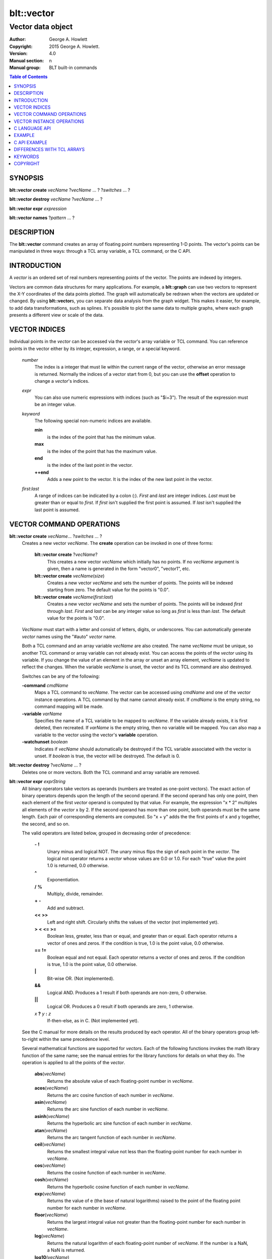 
===========
blt::vector
===========

------------------
Vector data object
------------------

:Author: George A. Howlett
:Copyright: 2015 George A. Howlett.
:Version: 4.0
:Manual section: n
:Manual group: BLT built-in commands

.. contents:: Table of Contents


SYNOPSIS
========

**blt::vector create** *vecName* ?\ *vecName* ... ? ?\ *switches* ... ? 

**blt::vector destroy** *vecName* ?\ *vecName* ... ?

**blt::vector expr** *expression*

**blt::vector names** ?\ *pattern* ... ?

DESCRIPTION
===========

The **blt::vector** command creates an array of floating point numbers
representing 1-D points.  The vector's points can be manipulated in three
ways: through a TCL array variable, a TCL command, or the C API.

INTRODUCTION
============

A *vector* is an ordered set of real numbers representing points of the
vector.  The points are indexed by integers.

Vectors are common data structures for many applications.  For example, a
**blt::graph** can use two vectors to represent the X-Y coordinates of the
data points plotted.  The graph will automatically be redrawn when the
vectors are updated or changed. By using **blt::vector**\ s, you can
separate data analysis from the graph widget.  This makes it easier, for
example, to add data transformations, such as splines.  It's possible to
plot the same data to multiple graphs, where each graph presents a
different view or scale of the data.

VECTOR INDICES
==============

Individual points in the *vector* can be accessed via the *vector*'s array
variable or TCL command.  You can reference points in the vector either by
its integer, expression, a range, or a special keyword.

 *number*
  The index is a integer that must lie within the current range of the
  vector, otherwise an error message is returned.  Normally the indices
  of a vector start from 0, but you can use the **offset** operation to
  change a *vector*\ 's indices.

 *expr*
  You can also use numeric expressions with indices (such
  as "$i+3").  The result of the expression must be an integer value.

 *keyword*
  The following special non-numeric indices are available.

  **min**
     is the index of the point that has the minimum value.
  **max**
     is the index of the point that has the maximum value.
  **end**
     is the index of the last point in the vector.
  **++end**
     Adds a new point to the vector.  It is the index of the new
     last point in the vector. 

 *first*:\ *last*
  A range of indices can be indicated by a colon (:).  *First* and *last*
  are integer indices.  *Last* must be greater than or equal to *first*. 
  If *first* isn't supplied the first point is assumed. If *last* isn't
  supplied the last point is assumed.

VECTOR COMMAND OPERATIONS
=========================

**blt::vector create** *vecName*\ ... ?\ *switches* ... ? 
  Creates a new vector *vecName*.  The **create** operation can be invoked
  in one of three forms:

   **blt::vector create** ?\ *vecName*\ ?
     This creates a new vector *vecName* which initially has no points.
     If no *vecName* argument is given, then a name is generated in the
     form "vector0", "vector1", etc.

   **blt::vector create** *vecName*\ (*size*)
     Creates a new vector *vecName* and sets the number of points.  The
     points will be indexed starting from zero. The default value for the
     points is "0.0".

   **blt::vector create** *vecName*\ (*first*:*last*)
     Creates a new vector *vecName* and sets the number of points.  The
     points will be indexed *first* through *last*.  *First* and *last*
     can be any integer value so long as *first* is less than *last*. The
     default value for the points is "0.0".

  *VecName* must start with a letter and consist of letters, digits, or
  underscores.  You can automatically generate *vector* names using the
  "#auto" *vector* name.

  Both a TCL command and an array variable *vecName* are also created.  The
  name *vecName* must be unique, so another TCL command or array variable
  can not already exist.  You can access the points of the *vector* using
  its variable.  If you change the value of an element in the array or
  unset an array element, *vecName* is updated to reflect the changes.
  When the variable *vecName* is unset, the vector and its TCL command are
  also destroyed.

  Switches can be any of the following:

  **-command** *cmdName*
     Maps a TCL command to *vecName*. The vector can be accessed using
     *cmdName* and one of the *vector* instance operations.  A TCL command by
     that name cannot already exist.  If *cmdName* is the empty string, no
     command mapping will be made.

  **-variable** *varName*
     Specifies the name of a TCL variable to be mapped to *vecName*. If
     the variable already exists, it is first deleted, then recreated. 
     If *varName* is the empty string, then no variable will be mapped.
     You can also map a variable to the vector using the vector's 
     **variable** operation.

  **-watchunset** *boolean*
    Indicates if *vecName* should automatically be destroyed if the
    TCL variable associated with the vector is unset.  If *boolean* is true,
    the vector will be destroyed. The default is 0.

**blt::vector destroy** ?\ *vecName* ... ?
  Deletes one or more vectors.  Both the TCL command and array variable
  are removed.

**blt::vector expr** *exprString*
  All binary operators take vectors as operands (numbers are
  treated as one-point vectors).  The exact action of binary operators
  depends upon the length of the second operand.  If the second operand has
  only one point, then each element of the first *vector* operand is
  computed by that value.  For example, the expression "x * 2" multiples
  all elements of the *vector* x by 2.  If the second operand has more than
  one point, both operands must be the same length.  Each pair of
  corresponding elements are computed.  So "x + y" adds the the first
  points of x and y together, the second, and so on.

  The valid operators are listed below, grouped in decreasing order
  of precedence:

    **-**  **!**
      Unary minus and logical NOT.  The unary minus flips the sign of each
      point in the *vector*.  The logical not operator returns a *vector*
      whose values are 0.0 or 1.0.  For each "true" value the point 1.0 is
      returned, 0.0 otherwise.

    **^**
      Exponentiation.  

    **/**  **%**
      Multiply, divide, remainder.  

    **+**  **-**
      Add and subtract.  

    **<<**  **>>**
      Left and right shift.  Circularly shifts the values of the vector 
      (not implemented yet).

    **>**  **<**  **<=**  **>=**
     Boolean less, greater, less than or equal, and greater than or equal.
     Each operator returns a vector of ones and zeros.  If the condition is
     true, 1.0 is the point value, 0.0 otherwise.

    **==**  **!=**
     Boolean equal and not equal.  Each operator returns a vector of ones
     and zeros.  If the condition is true, 1.0 is the point value, 0.0
     otherwise.

    **|**
      Bit-wise OR.  (Not implemented).

    **&&**
      Logical AND.  Produces a 1 result if both operands are non-zero, 0
      otherwise.

    **||**
      Logical OR.  Produces a 0 result if both operands are zero, 1 otherwise.

    *x* **?** *y* **:** *z*
      If-then-else, as in C.  (Not implemented yet).

  See the C manual for more details on the results produced by each
  operator.  All of the binary operators group left-to-right within the
  same precedence level.

  Several mathematical functions are supported for *vector*\ s.  Each of the
  following functions invokes the math library function of the same name;
  see the manual entries for the library functions for details on what they
  do.  The operation is applied to all the points of the *vector*.

    **abs**\ (*vecName*)
      Returns the absolute value of each floating-point number in *vecName*.

    **acos**\ (*vecName*)
      Returns the arc cosine function of each number in *vecName*.

    **asin**\ (*vecName*)
      Returns the arc sine function of each number in *vecName*.

    **asinh**\ (*vecName*)
      Returns the hyperbolic arc sine function of each number in *vecName*.

    **atan**\ (*vecName*)
      Returns the arc tangent function of each number in *vecName*.

    **ceil**\ (*vecName*)
      Returns the smallest integral value not less than the floating-point
      number for each number in *vecName*.

    **cos**\ (*vecName*)
      Returns the cosine function of each number in *vecName*.

    **cosh**\ (*vecName*)
      Returns the hyperbolic cosine function of each number in *vecName*.

    **exp**\ (*vecName*)
      Returns the value of e (the base of natural logarithms) raised to the
      point of the floating point number for each number in *vecName*.

    **floor**\ (*vecName*)
      Returns the largest integral value not greater than the floating-point
      number for each number in *vecName*.

    **log**\ (*vecName*)
      Returns the natural logarithm of each floating-point number of
      *vecName*. If the number is a NaN, a NaN is returned. 

    **log10**\ (*vecName*)
      Returns the base 10 logarithm of each floating-point number of
      *vecName*. If the number is a NaN, a NaN is returned. 

    **random**\ (*vecName*)
      Returns a vector of non-negative values uniformly distributed between
      [0.0, 1.0) using **drand48**.  The seed comes from the internal clock of
      the machine or may be set manually with the **random** operation.  The
      length of the returned vector is the same as the length of *vecName*.

    **round**\ (*vecName*)
      Returns the rounded number for each point of *vecName*.
      The numbers are rounded to the nearest integer, but rounds halfway
      cases away from zero. For example, rounding of 0.5 is 1.0, and
      rounding of -0.5 is -1.0.

    **sin**\ (*vecName*)
      Returns the sine function of each number of *vecName*.

    **sinh**\ (*vecName*)
      Returns the hyperbolic sine function of each number in *vecName*.

    **sqrt**\ (*vecName*)
      Returns the square root of each floating-point number in *vecName*. If
      the number is a NaN, a NaN is returned.

    **tan**\ (*vecName*)
      Returns the tangent function of each number in *vecName*.

    **tanh**\ (*vecName*)
      Returns the hyperbolic tangent function of each number in *vecName*.

  The following functions return a single value.

    **adev**\ (*vecName*)
      Returns the average deviation (defined as the sum of the absolute values 
      of the differences between point and the mean, divided by the length
      of *vecName*).

    **kurtosis**\ (*vecName*)
     Returns the degree of peakedness (fourth moment) of *vecName*.

    **length**\ (*vecName*)
     Returns the number of points in *vecName*.

    **max**\ (*vecName*)
      Returns *vecName*\ 's maximum value.

    **mean**\ (*vecName*)
      Returns the mean value of *vecName*.

    **median**\ (*vecName*)
      Returns the median of *vecName*.

    **min**\ (*vecName*)
      Returns *vecName*\ 's minimum value.

    **nonempty**\ (*vecName*)
      Returns the number of non-empty points in *vecName*.  

    **nonzero**\ (*vecName*)
      Returns the number of non-zero points in *vecName*.  This does not
      include empty values.

    **q1**\ (*vecName*)
      Returns the first quartile of *vecName*.

    **q3**\ (*vecName*)
      Returns the third quartile of *vecName*.

    **prod**\ (*vecName*)
      Returns the product of the points.

    **sdev**\ (*vecName*) 
      Returns the standard deviation (defined as the square root of the variance)
      of *vecName*.

    **skew**\ (*vecName*) 
      Returns the skewness (or third moment) of *vecName*.  This characterizes
      the degree of asymmetry of the vector about the mean.

    **sum**\ (*vecName*) 
      Returns the sum of the points.

    **var**\ (*vecName*)
      Returns the variance of *vecName*. The sum of the squared differences 
      between each point and the mean is computed.  The variance is 
      the sum divided by the length of *vecName* minus 1.

  The last set returns a vector of the same length as the argument.

    **norm**\ (*vecName*) 
     Scales the normalized values of *vecName* (values lie in the range
     [0.0..1.0]).

    **sort**\ (*vecName*)
      Returns *vecName*\ 's points sorted in ascending order.


**blt::vector names** ?\ *pattern* ... ?
  Returns the names of all the BLT vectors.  If one or more *pattern*
  arguments are provided, then the name of any vector matching
  *pattern* will be returned. *Pattern* is a glob-style pattern.

VECTOR INSTANCE OPERATIONS
==========================

After you create a vector using the **create** operation, you can use the
vector's new TCL command to query or modify the vector instance.  The
general form is

  *vecName* *operation* ?\ *arg* ... ?

Both *operation* and its arguments determine the exact behavior of
the command.  The operations available for vectors are listed below.

*vecName* **append** ?\ *item* ... ?
  Appends one or more lists or vectors to *vecName*.  *Item* can be either
  the name of a vector or a list of numbers.

*vecName* **binread** *channelName* ?\ *length*\ ? ?\ *switches* ... ? 
  Reads binary values from a TCL channel. Values are either appended
  to the end of the vector or placed at a given index (using the
  **-at** option), overwriting existing values.  Data is read until EOF
  is found on the channel or a specified number of values *length* 
  are read (note that this is not necessarily the same as the number of 
  bytes). The following switches are supported:

  **-swap**
   Swap bytes and words.  The default endian is the host machine.

  **-at** *index*
   New values will start at vector index *index*.  This will
   overwrite any current values.

  **-format** *format*
   Specifies the format of the data.  *Format* can be one of the following:
   "i1", "i2", "i4", "i8", "u1, "u2", "u4", "u8", "r4", "r8", or "r16".
   The number indicates the number of bytes required for each value.  The
   letter indicates the type: "i" for signed, "u" for unsigned, "r" or
   real.  The default format is "r16".

  Reference: The binary reader was contributed by Harold Kirsch.

*vecName* **clear** 
  Clears the element indices from the array variable associated with
  *vecName*.  This doesn't affect the points of *vecName*.  By
  default, the number of entries in the TCL array doesn't match the number
  of points in *vecName*.  This is because its too expensive to
  maintain decimal strings for both the index and value for each point.
  Instead, the index and value are saved only when you read or write an
  element with a new index.  This command removes the index and value
  strings from the array.  This is useful when the vector is large.

*vecName* **count** *valueType*
  Returns the number of points in *vecName*. *ValueType* specifies the
  the type of points to count. *ValueType* is one of the following:

  **empty**
     Counts the number of empty points (i.e. where the value is NaN).
     
  **nonempty**
     Counts the number of non-empty point values.

  **nonzero**
     Counts the number of non-zero point values.
  
  **zero**
     Counts the number of zero point values.

*vecName* **delete** ?\ *index* ... ?
  Deletes points from *vecName*.  *Index* is
  the index of the element to be deleted.  This is the same as unsetting
  the array variable element *index*.  The vector is compacted after all
  the indices have been deleted.

*vecName* **duplicate** ?\ *destName*\ ?
  Creates a duplicate of *vecName*.  If a *destName* argument exists, it is
  the name of the new vector, otherwise a name is generated in the form
  "vector0", "vector1", etc.  A vector *destName* can not already exist.

*vecName* **export** *format* ?\ *switches* ... ?
  Exports *vecName* as a binary string. *Format* is either "double" or
  "float".  If neither a **-data** or **-file** switch is given, then 
  this command returns the binary string.
  
  **-data** *varName*
   Specifies a TCL variable *varName* to write the binary output. 

  **-empty** *value*
   Specifies the a value for empty points.  By default, a NaN is
   written for each empty point.  *Value* is a real number.

  **-file** *path*
   Specifies a file *path* to write the binary output.

  **-from** *index*
   Specifies the starting index of values to export.  *Index* is vector
   index. The default is to export values from 0.

  **-to** *index*
   Specifies the ending index of values to export.  *Index* is vector
   index. The default is to export values to the end of *vecName*.

*vecName* **expr** *exprString*
  Computes the expression and resets the values of *vecName* accordingly.
  The is similar to the **blt::vector expr** operation. The difference is
  that *vecName* is reset with the new values.  The format of *exprString*
  is described above for the **blt::vector expr** operation.

*vecName* **fft** *destName* ?\ *switches* ... ?
  Returns the discrete Fourier transform (DFT) of *vecName*, computed with
  a fast Fourier transform (FFT) algorithm. The vector *destName* will hold
  the real-valued results.
  
  **-imagpart** *vecName*
   Specifies *vecName* to store the imaginary part transform.

  **-noconstant**

  **-spectrum** 
    Computes the modulus of the transforms, scaled by 1/N^2 
    or 1/(N * Wss) for windowed data.

  **-bartlett** 
   Specifies the use a Bartlett Window.

  **-delta** *number*
   Specifies the ending index of values to export.  *Index* is vector
   index. The default is to export values to the end of *vecName*.

  **-frequencies** *vecName*
   Specifies *vecName* to store the frequencies of the transform.

  Reference: This was contributed by Andrea Spinelli (spinellia@acm.org).
  
*vecName* **frequency** *destName* *numBins*
  Fills *destName* with the frequency of values found in *vecName*.
  *DestName* is the name a vector created by the **create** operation.
  *NumBins* is an non-zero integer specifying the number of bins to use
  when computing the frequency.  Bins represent regular intervals of
  values from the minimum to the maximum vector value.

*vecName* **indices** *valueType*
  Returns the indices of points in *vecName*. *ValueType* specifies the
  type of points to consider. *ValueType* is one of the following:

  **empty**
     Returns the indices of the empty points (i.e. where the value
     is NaN).
     
  **nonempty**
     Returns the indices of non-empty point values.

  **nonzero**
     Returns the indices non-zero point values.
  
  **zero**
     Returns the indices of non-empty point values.

*vecName* **inversefft** *vecName* *vecName*
  Returns the discrete Fourier transform (DFT) of *vecName*, computed with
  a fast Fourier transform (FFT) algorithm. The vector *destName* will hold
  the real-valued results.
  
  **-imagpart** *vecName*
   Specifies *vecName* to store the imaginary part transform.

  **-noconstant**

  **-spectrum** 
    Computes the modulus of the transforms, scaled by 1/N^2 
    or 1/(N * Wss) for windowed data.

  **-bartlett** 
   Specifies the use a Bartlett Window.

  **-delta** *number*
   Specifies the ending index of values to export.  *Index* is vector
   index. The default is to export values to the end of *vecName*.

  **-frequencies** *vecName*
   Specifies *vecName* to store the frequencies of the transform.

  Reference: This was contributed by Andrea Spinelli (spinellia@acm.org).

*vecName* **length** ?\ *newSize*\ ?
  Queries or resets the number of points in *vecName*.  *NewSize* is a
  number specifying the new size of *vecName*.  If *newSize* is smaller
  than the current size of *vecName*, *vecName* is truncated.  If *newSize*
  is greater, *vecName* is extended and the new points are initialized
  to "0.0".  If no *newSize* argument is present, the current length
  of *vecName* is returned.

*vecName* **linspace** *firstValue* *lastValue* ?\ *numSteps*\ ?
  Generates linearly spaced vector values. *FirstValue* and *lastValue* are
  numbers representing the minimum and maximum values.  If *firstValue* is
  greater than *lastValue* the values will be decreasing.  *NumSteps* is
  the number of points to generate.  *VecName* will be resized to
  *numSteps* points. If no *numSteps* argument is given, then the current
  length of *vecName* is used as the number of points.
  
*vecName* **maximum**
  Returns the maximum value in *vecName*.

*vecName* **merge** ?\ *srcName* ...?
  Merges one or more vectors into *vecName*.  *SrcName* is the name a
  vector created by the **create** operation.  All *srcName* vectors must
  be the same length.  The length of *vecName* will be grown to hold all
  the points from each *srcName* vector.  The points are merged one at a
  time for each index, by adding the points for each vector *srcName*,

*vecName* **minimum**
  Returns the maximum value in *vecName*.

*vecName* **normalize** ?\ *destName*\ ?
  Normalizes *vecName* to have values between 0 and 1.  If a *destName*
  exists, it is the name a vector created by the **create** operation.
  *DestName* will be resized if necessary to hold the normalized values.
  If no *destName* argument is present, then this command will return the
  normalized values.

*vecName* **notify** *keyword*
  Controls how vector clients are notified of changes to *vecName*.  
  The exact behavior is determined by *keyword*.

  **always**
    Indicates that clients are to be notified immediately whenever the
    vector is updated.

  **never**
    Indicates that no clients are to be notified.

  **whenidle**
    Indicates that clients are to be notified at the next idle point
    whenever *vecName* is updated.

  **now**
   If any client notifications are currently pending, they are notified
   immediately.

  **cancel**
   Cancels pending notifications of clients using *vecName*.

  **pending**
   Returns "1" if a client notification is pending, and "0" otherwise.

*vecName* **offset** ?\ *count*\ ?
  Offsets the indices of *vecName* by the amount specified by *count*.
  *Count* is an integer number.  For example if *count* is "-5", the index
  of the first point in *vecName* is "-5".  If no *count* argument is
  given, the current offset is returned.

*vecName* **populate** *destName* ?\ *density*\ ?
  Creates a vector *destName* which is a superset of *vecName*.  *DestName*
  in the name of an output vector that will include all the points of
  *vecName*, in addition the interval between each of the original points
  will contain a *density* number of new points, whose values are evenly
  distributed between the original points values.  This is useful for
  generating abscissas to be interpolated along a spline.

*vecName* **print** *fmtString* ?\ *switches* ... ?
  Returns a string of representing the values of *vecName*. *FmtString* is a
  **printf**\ -like format string. The number of specifiers in *fmtString*
  determines how many points are used for each successive print.
  *Switches* may be any of the following:

  **-from** *index*
   Specifies the starting index of values to print.  *Index* is vector
   index. The default is to print values from 0.

  **-to** *index*
   Specifies the ending index of values to print.  *Index* is vector
   index. The default is to print values to the end of *vecName*.

*vecName* **random** ?\ *seed*\ ?
  Generates a random value for each point in *vecName*.  *Seed* is a
  integer value that specifies the seed of the random number generator.

*vecName* **range** ?\ *firstIndex* *lastIndex* \?
  Returns a list of numeric values representing the vector points
  between two indices. Both *firstIndex* and *lastIndex* are indices
  representing the range of points to be returned. If *lastIndex* is
  less than *firstIndex*, the points are listed in reverse order.
  If the *firstIndex* and *lastIndex* arguments are omitted, then
  the entire vector is returned.
  
*vecName* **search** *value* ?\ *value*\ ?  
  Searches for a value or range of values among the points of *vecName*.
  If one *value* argument is given, a list of indices of the points which
  equal *value* is returned.  If a second *value* is also provided, then
  the indices of all points which lie within the range of the two values
  are returned.  If no points are found, then "" is returned.

*vecName* **sequence** *start* ?\ *stop*\ ? ?\ *step*\ ?
  Generates a sequence of values starting with the number *start*.  *Stop*
  indicates the terminating number of the sequence.  *VecName* is
  automatically resized to contain just the sequence.  If three arguments
  are present, *step* designates the interval.

  With only two arguments (no *stop* argument), the sequence will
  continue until *vecName* is filled.  With one argument, the interval
  defaults to 1.0.

*vecName* **set** *item*
  Sets the points of *vecName* to *item*. *Item* can be either a list of
  numbers or a vector name.

*vecName* **simplify** *x* *y* ?\ *tolerance*\ ?
  Reduces the number of points in *vecName* using the Douglas-Peucker line
  simplification algorithm, first selecting a single line from start to end
  and then finding the largest deviation from this straight line, and if it
  is greater than *tolerance*, the point is added, splitting the original
  line into two new line segments. This repeats recursively for each new
  line segment created.  The indices of the reduced set of points is
  returned.

  *X* and *y* are the names input vectors representing the curve to be
  simplified.  The lengths of both vectors must be the same.  *Tolerance*
  is a real number representing the tolerance. The default is "1.0".

  Reference: David Douglas and Thomas Peucker, "Algorithms for the
  reduction of the number of points required to represent a
  digitized line or its caricature", The Canadian Cartographer
  10(2), 112–122, 1973.
   
*vecName* **sort** ?\ *switches* ... ? ?\ *destName* ... ?
  Sorts the points of *vecName*. If one of more *destName* arguments are
  given, they are parallel vectors that will also be considered when
  sorting.  Each *destName* vector must be the same length as *vecName*.
  Normally this command rearranges the points of each vector. But if the
  **-indices** or **-values** switches are given, then vectors will not be
  rearranged, and this command returns the values or indices.  *Switches*
  can be any of the following:
  
  **-decreasing**
   Sort the points from highest to lowest.  By default points are
   sorted lowest to highest.

  **-indices** 
   Returns the indices of the sorted points instead of their values.
   Returns a list of the indices from the sorted points.  The points of
   *vecName* and *destName* are not rearranged.

  **-reverse** *
   Same as the **-decreasing** switch above.

  **-unique** 
   Returns the unique values.  

  **-values** 
   Returns a list of the values from the sorted points.  For each point
   there will be as many values as vectors. The points of *vecName* and
   *destName* are not rearranged.

*vecName* **value get** *index* 
  Returns the value at the point in *vecName* indexed by *index*. *Index*
  is a vector index. 

*vecName* **value set** *index* *value*
  Sets the value at the point in *vecName* indexed by *index*. *Index*
  is a vector index. *Value* is a real number.

*vecName* **value unset** ?\ *index* ... ?
  Unsets the value at the point in *vecName* indexed by *index*. *Index*
  is a *vector* index. The value of the point becomes NaN.

*vecName* **values** ?\ *switches* ... \?
  Returns a list of the values in *vecName*.  *Switches* can be any
  of the following:
  
  **-empty** *value*
   Specifies the a value for empty points.  By default, a NaN is
   written for each empty point.  *Value* is a real number.

  **-format** *fmtString*
   Specifies how to format each value in *vecName*.  *FmtString* is a
   **printf**\ -like format string. There can be only one specifier in
   *fmtString*.

  **-from** *index*
   Specifies the starting index of values to print.  *Index* is vector
   index. The default is 0.

  **-to** *index*
   Specifies the ending index of values to print.  *Index* is vector
   index. The default is to print values to the end of *vecName*.

*vecName* **variable** *varName*
  Maps a TCL variable to *vecName*, creating another means for accessing
  *vecName*.  The variable *varName* can't already exist. This overrides
  any current variable mapping *vecName* may have. 

C LANGUAGE API
==============

You can create, modify, and destroy vectors from C code, using library
routines.  You need to include the header file "blt.h". It contains
the definition of the structure **Blt_Vector**, which represents the
vector.  It appears below.

  ::

    typedef struct {
        double *valueArr; 
        int numValues;    
        int arraySize;    
        double min, max;  
    } Blt_Vector;

The field *valueArr* points to memory holding the vector points.  The
points are stored in a double precision array, whose size size is
represented by *arraySize*.  *NumValues* is the length of vector.  The size
of the array is always equal to or larger than the length of the vector.
*Min* and *max* are minimum and maximum point values.

The following routines are available from C to manage vectors.  Vectors are
identified by the vector name.

**Blt_CreateVector**\ (Tcl_Interp *\ *interp*, char *\ *vecName*, int *length*, Blt_Vector \*\*\ *vecPtrPtr*)
  Creates a new vector *vecName* with a length of *length*.
  **Blt_CreateVector** creates both a new TCL command and array variable
  *vecName*.  Neither a command nor variable named *vecName* can already
  exist.  A pointer to the vector is placed into *vecPtrPtr*.

  Returns TCL_OK if the vector is successfully created.  If
  *length* is negative, a TCL variable or command *vecName* already
  exists, or memory cannot be allocated for the vector, then
  TCL_ERROR is returned and *interp->result* will contain an
  error message.

**Blt_DeleteVectorByName**\ (Tcl_Interp *\ *interp*, char *\ *vecName*)
  Removes the vector *vecName*.  *VecName* is the name of a vector
  which must already exist.  Both the TCL command and array variable
  *vecName* are destroyed.  All clients of *vecName* will be notified
  immediately that the vector has been destroyed.

  Returns TCL_OK if the vector is successfully deleted.  If
  *vecName* is not the name a vector, then TCL_ERROR is returned
  and *interp->result* will contain an error message.

**Blt_DeleteVector**\ (Blt_Vector *\ *vecPtr*) 
  Removes the vector pointed to by *vecPtr*.  *VecPtr* is a pointer to a
  vector, typically set by **Blt_GetVector** or **Blt_CreateVector**.  Both
  the TCL command and array variable of the vector are destroyed.  All
  clients of the vector will be notified immediately that the vector has
  been destroyed.


  Returns TCL_OK if the vector is successfully deleted.  If
  *vecName* is not the name a vector, then TCL_ERROR is returned
  and *interp->result* will contain an error message.

**Blt_GetVector**\ (Tcl_Interp *\ *interp*, char *\ *vecName*, Blt_Vector \*\*\ *vecPtrPtr*)
  Retrieves the vector *vecName*.  *VecName* is the name of a vector which
  must already exist.  *VecPtrPtr* will point be set to the address of the
  vector.

  Returns TCL_OK if the vector is successfully retrieved.  If
  *vecName* is not the name of a vector, then TCL_ERROR is returned
  and *interp->result* will contain an error message.  

**Blt_ResetVector**\ (Blt_Vector *\ *vecPtr*, double *\ *dataArr*, int *numValues*, int *arraySize, Tcl_FreeProc *\ *freeProc*) 
  Resets the points of the vector pointed to by *vecPtr*.  Calling
  **Blt_ResetVector** will trigger the vector to dispatch notifications to
  its clients. *DataArr* is the array of doubles which represents the
  vector data. *NumValues* is the number of elements in the
  array. *ArraySize* is the actual size of the array (the array may be
  bigger than the number of values stored in it). *FreeProc* indicates how
  the storage for the vector point array (*dataArr*) was allocated.  It is
  used to determine how to reallocate memory when the vector is resized or
  destroyed.  It must be TCL_DYNAMIC, TCL_STATIC, TCL_VOLATILE, or a
  pointer to a function to free the memory allocated for the vector
  array. If *freeProc* is TCL_VOLATILE, it indicates that *dataArr* must be
  copied and saved.  If *freeProc* is TCL_DYNAMIC, it indicates that
  *dataArr* was dynamically allocated and that TCL should free *dataArr* if
  necessary.  "Static" indicates that nothing should be done to release
  storage for *dataArr*.

  Returns TCL_OK if the vector is successfully resized.  If *newSize* is
  negative, a vector *vecName* does not exist, or memory cannot be
  allocated for the vector, then TCL_ERROR is returned and *interp->result*
  will contain an error message.

**Blt_ResizeVector**\ (Blt_Vector *\ *vecPtr*, int *newSize*)
  Resets the length of the vector pointed to by *vecPtr* to *newSize*.  If
  *newSize* is smaller than the current size of the vector, it is
  truncated.  If *newSize* is greater, the vector is extended and the new
  points are initialized to "0.0".  Calling **Blt_ResetVector**
  will trigger the vector to dispatch notifications.

  Returns TCL_OK if the vector is successfully resized.  If *newSize* is
  negative or memory can not be allocated for the vector, then TCL_ERROR
  is returned and *interp->result* will contain an error message.


**Blt_VectorExists**\ (Tcl_Interp *\ *interp*, char *\ *vecName*) 
  Indicates if a vector named *vecName* exists in *interp*.
  Returns "1" if a vector *vecName* exists and "0" otherwise.

**Blt_AllocVectorId**\ (Tcl_Interp *\ *interp*, char *\ *vecName*) 
  Allocates an client identifier for with the vector *vecName*.  This
  identifier can be used to specify a call-back which is triggered when the
  vector is updated or destroyed.

  Returns a client identifier if successful.  If *vecName* is not the name
  of a vector, then "NULL" is returned and *interp->result* will
  contain an error message.

**Blt_GetVectorById**\ (Tcl_Interp *\ *interp*, Blt_VectorId *clientId*, Blt_Vector \*\*\ *vecPtrPtr*) 
  Retrieves the vector used by *clientId*.  *ClientId* is a valid vector
  client identifier allocated by **Blt_AllocVectorId**.  *VecPtrPtr* will
  point be set to the address of the vector.

  Returns TCL_OK if the vector is successfully retrieved.  


**Blt_SetVectorChangedProc**\ (Blt_VectorId *clientId*, Blt_VectorChangedProc \*\ *proc*, ClientData *clientData*)
  Specifies a call-back routine to be called whenever the vector associated
  with *clientId* is updated or deleted.  *Proc* is a pointer to call-back
  routine and must be of the type **Blt_VectorChangedProc**.  *ClientData*
  is a one-word value to be passed to the routine when it is invoked. If
  *proc* is "NULL", then the client is not notified.

  The designated call-back procedure will be invoked when the vector is 
  updated or destroyed.

  If your application needs to be notified when a vector changes, it can
  allocate a unique client identifier for itself.  Using this
  identifier, you can then register a call-back to be made whenever the
  vector is updated or destroyed.  By default, the call-backs are made at
  the next idle point.  This can be changed to occur at the time the vector
  is modified.  An application can allocate more than one identifier for
  any vector.  When the client application is done with the vector, it
  should free the identifier.

  The callback routine must of the following type.

  ::

    typedef void (**Blt_VectorChangedProc**) (TCL_Interp **interp*, 
         ClientData *clientData*, Blt_VectorNotify *notify*);


  *ClientData* is passed to this routine whenever it is called.  You can
  use this to pass information to the call-back.  The *notify* argument
  indicates whether the vector has been updated of destroyed. It is an
  enumerated type.

  ::

    typedef enum {
        BLT_VECTOR_NOTIFY_UPDATE=1,
        BLT_VECTOR_NOTIFY_DESTROY=2
    } Blt_VectorNotify;


**Blt_FreeVectorId**\ (Blt_VectorId *clientId*)
  Frees the client identifier.  Memory allocated for the identifier is
  released.  The client will no longer be notified when the vector is
  modified.

  The designated call-back procedure will be no longer be invoked when the
  vector is updated or destroyed.  

**Blt_NameOfVectorId**\ (Blt_VectorId *clientId*)
  Retrieves the name of the vector associated with the client identifier
  *clientId*.

  Returns the name of the vector associated with *clientId*.  If *clientId*
  is not an identifier or the vector has been destroyed, "NULL" is
  returned.  


**Blt_InstallIndexProc**\ (char \*\ *indexName*, Blt_VectorIndexProc \*\ *proc*)
  Registers a function to be called to retrieved the index *indexName*
  from the vector's array variable.  

  ::

    typedef double Blt_VectorIndexProc(Vector *vecPtr);

  The function will be passed a pointer to the vector.  The function must
  return a double representing the value at the index.

  The new index is installed into the vector.

EXAMPLE
=======

You create vectors using the **blt::vector** command and its **create**
operation.

  ::

    package require BLT

    # Create a new vector. 
    blt::vector create y(50)

This creates a new vector named "y".  It has fifty points, by default,
initialized to "0.0".  In addition, both a TCL command and array variable,
both named "y", are created.  You can use either the command or variable to
query or modify points of the vector.

  ::

    # Set the first value. 
    set y(0) 9.25
    puts "y has [y length] points"

The array "y" can be used to read or set individual points of the vector.
Vector points are indexed from zero.  The array index must be a number less
than the number of points.  For example, it's an error if you try to set
the 51st element of "y".

  ::

    # This is an error. The vector only has 50 points.
    set y(50) 0.02

You can also specify a range of indices using a colon (:) to separate the
first and last indices of the range.

  ::

    # Set the first six points of y 
    set y(0:5) 25.2

If you don't include an index, then it will default to the first and/or
last point of the vector.

  ::

    # Print out all the points of y 
    puts "y = $y(:)"

There are special non-numeric indices.  The index "end", specifies the last
point of the vector.  It's an error to use this index if the vector is
empty (length is zero).  The index "++end" can be used to extend the vector
by one point and initialize it to a specific value.  You can't read from
the array using this index, though.

  ::

    # Extend the vector by one point.
    set y(++end) 0.02

The other special indices are "min" and "max".  They return the current
smallest and largest points of the vector.

  ::

    # Print the bounds of the vector
    puts "min=$y(min) max=$y(max)"

To delete points from a vector, simply unset the corresponding array
element. In the following example, the first point of "y" is deleted.  All
the remaining points of "y" will be moved down by one index as the length
of the vector is reduced by one.

  ::

    # Delete the first point
    unset y(0)
    puts "new first element is $y(0)"

The vector's TCL command can also be used to query or set the vector.

  ::

    # Create and set the points of a new vector
    blt::vector create x
    x set { 0.02 0.04 0.06 0.08 0.10 0.12 0.14 0.16 0.18 0.20 }

Here we've created a vector "x" without a initial length specification.  In
this case, the length is zero.  The **set** operation resets the vector,
extending it and setting values for each new point.

There are several operations for vectors.  The **range** operation lists
the points of a vector between two indices.

  ::

    # List the points 
    puts "x = [x range 0 end]"

You can search for a particular value using the **search** operation.  It
returns a list of indices of the points with the same value.  If no point
has the same value, it returns "".

  ::

    # Find the index of the biggest point
    set indices [x search $x(max)]

Other operations copy, append, or sort vectors.  You can append vectors or
new values onto an existing vector with the **append** operation.

  ::

    # Append assorted vectors and values to x
    x append x2 x3 { 2.3 4.5 } x4

The **sort** operation sorts the vector.  If any additional vectors are
specified, they are rearranged in the same order as the vector.  For
example, you could use it to sort data points represented by x and y
vectors.

  ::

    # Sort the data points
    x sort y

The vector "x" is sorted while the points of "y" are rearranged so that the
original x,y coordinate pairs are retained.

The **expr** operation lets you perform arithmetic on vectors.  The result
is stored in the vector.

  ::

    # Add the two vectors and a scalar
    x expr { x + y }
    x expr { x * 2 }

When a vector is modified, resized, or deleted, it may trigger
call-backs to notify the clients of the vector.  For example, when a
vector used in the **blt::graph** widget is updated, the vector
automatically notifies the widget that it has changed.  The graph can
then redrawn itself at the next idle point.  By default, the
notification occurs when Tk is next idle.  This way you can modify the
vector many times without incurring the penalty of the graph redrawing
itself for each change.  You can change this behavior using the
**notify** operation.

  ::

    # Make vector x notify after every change
    x notify always
            ...
    # Never notify
    x notify never
            ...
    # Force notification now
    x notify now

To delete a vector, use the **delete** operation.  Both the vector and its
corresponding TCL command are destroyed.

  ::

    # Remove vector x
    blt::vector destroy x

C API EXAMPLE
=============

The following example opens a file of binary data and stores it in an array
of doubles. The array size is computed from the size of the file. If the
vector "data" exists, calling **Blt_VectorExists**, **Blt_GetVector** is
called to get the pointer to the vector.  Otherwise the routine
**Blt_CreateVector** is called to create a new vector and returns a pointer
to it. Just like the TCL interface, both a new TCL command and array
variable are created when a new vector is created. It doesn't make any
difference what the initial size of the vector is since it will be reset
shortly. The vector is updated when **Blt_ResetVector** is called.
**Blt_ResetVector** makes the changes visible to the TCL interface and other
vector clients (such as a graph widget).

  ::

     #include <tcl.h>
     #include <blt.h>                           
     ...
     Blt_Vector *vecPtr;
     double *newArr;
     FILE *f;
     struct stat statBuf;
     int numBytes, numValues;

     f = fopen("binary.dat", "r");
     fstat(fileno(f), &statBuf);
     numBytes = (int)statBuf.st_size;

     /* Allocate an array big enough to hold all the data */
     newArr = (double *)malloc(numBytes);
     numValues = numBytes / sizeof(double);
     fread((void *)newArr, numValues, sizeof(double), f);
     fclose(f);

     if (Blt_VectorExists(interp, "data"))  {
         if (Blt_GetVector(interp, "data", &vecPtr) != TCL_OK) {
             return TCL_ERROR;
         }
     } else {
        if (Blt_CreateVector(interp, "data", 0, &vecPtr) != TCL_OK) {
             return TCL_ERROR;
        }
     }
     /* 
      * Reset the vector. Clients will be notified when Tk is idle. 
      * TCL_DYNAMIC tells the vector to free the memory allocated 
      * if it needs to reallocate or destroy the vector.
      */
     if (Blt_ResetVector(vecPtr, newArr, numValues, numValues, 
             TCL_DYNAMIC) != TCL_OK) {
         return TCL_ERROR;
     }


DIFFERENCES WITH TCL ARRAYS
===========================

You could try to use TCL's associative arrays as vectors.  TCL arrays are
easy to use.  You can access individual elements randomly by specifying the
index, or the set the entire array by providing a list of index and value
pairs for each element.  The disadvantages of associative arrays as vectors
lie in the fact they are implemented as hash tables.

 +
  There's no implied ordering to the associative arrays.  If you used
  vectors for plotting, you would want to insure the second point comes
  after the first, an so on.  This isn't possible since arrays are actually
  hash tables.  For example, you can't get a range of values between two
  indices.  Nor can you sort an array.

 +
  Arrays consume lots of memory when the number of elements becomes large
  (tens of thousands).  This is because each element's index and value are
  stored as strings in the hash table.

 +
  The C programming interface is unwieldy.  Normally with vectors, you
  would like to view the TCL array as you do a C array, as an array of
  floats or doubles.  But with hash tables, you must convert both the index
  and value to and from decimal strings, just to access an element in the
  array.  This makes it cumbersome to perform operations on the array as a
  whole.

The **blt::vector** command tries to overcome these disadvantages while
still retaining the ease of use of TCL arrays.  The **blt::vector** command
creates both a new TCL command and associate array which are linked to the
vector points.  You can randomly access vector points though the elements
of array.  Not have all indices are generated for the array, so printing
the array (using the TCL **parray** procedure) does not print out all the
point values.  You can use the **blt::vector** command to access the array
as a whole.  You can copy, append, or sort vector using its command.  If
you need greater performance, or customized behavior, you can write your
own C code to manage vectors.

KEYWORDS
========

vector, graph, widget

COPYRIGHT
=========

2015 George A. Howlett. All rights reserved.

Redistribution and use in source and binary forms, with or without
modification, are permitted provided that the following conditions are
met:

 1) Redistributions of source code must retain the above copyright
    notice, this list of conditions and the following disclaimer.
 2) Redistributions in binary form must reproduce the above copyright
    notice, this list of conditions and the following disclaimer in
    the documentation and/or other materials provided with the distribution.
 3) Neither the name of the authors nor the names of its contributors may
    be used to endorse or promote products derived from this software
    without specific prior written permission.
 4) Products derived from this software may not be called "BLT" nor may
    "BLT" appear in their names without specific prior written permission
    from the author.

THIS SOFTWARE IS PROVIDED ''AS IS'' AND ANY EXPRESS OR IMPLIED WARRANTIES,
INCLUDING, BUT NOT LIMITED TO, THE IMPLIED WARRANTIES OF MERCHANTABILITY
AND FITNESS FOR A PARTICULAR PURPOSE ARE DISCLAIMED. IN NO EVENT SHALL THE
AUTHORS OR COPYRIGHT HOLDERS BE LIABLE FOR ANY DIRECT, INDIRECT,
INCIDENTAL, SPECIAL, EXEMPLARY, OR CONSEQUENTIAL DAMAGES (INCLUDING, BUT
NOT LIMITED TO, PROCUREMENT OF SUBSTITUTE GOODS OR SERVICES; LOSS OF USE,
DATA, OR PROFITS; OR BUSINESS INTERRUPTION) HOWEVER CAUSED AND ON ANY
THEORY OF LIABILITY, WHETHER IN CONTRACT, STRICT LIABILITY, OR TORT
(INCLUDING NEGLIGENCE OR OTHERWISE) ARISING IN ANY WAY OUT OF THE USE OF
THIS SOFTWARE, EVEN IF ADVISED OF THE POSSIBILITY OF SUCH DAMAGE.

               
